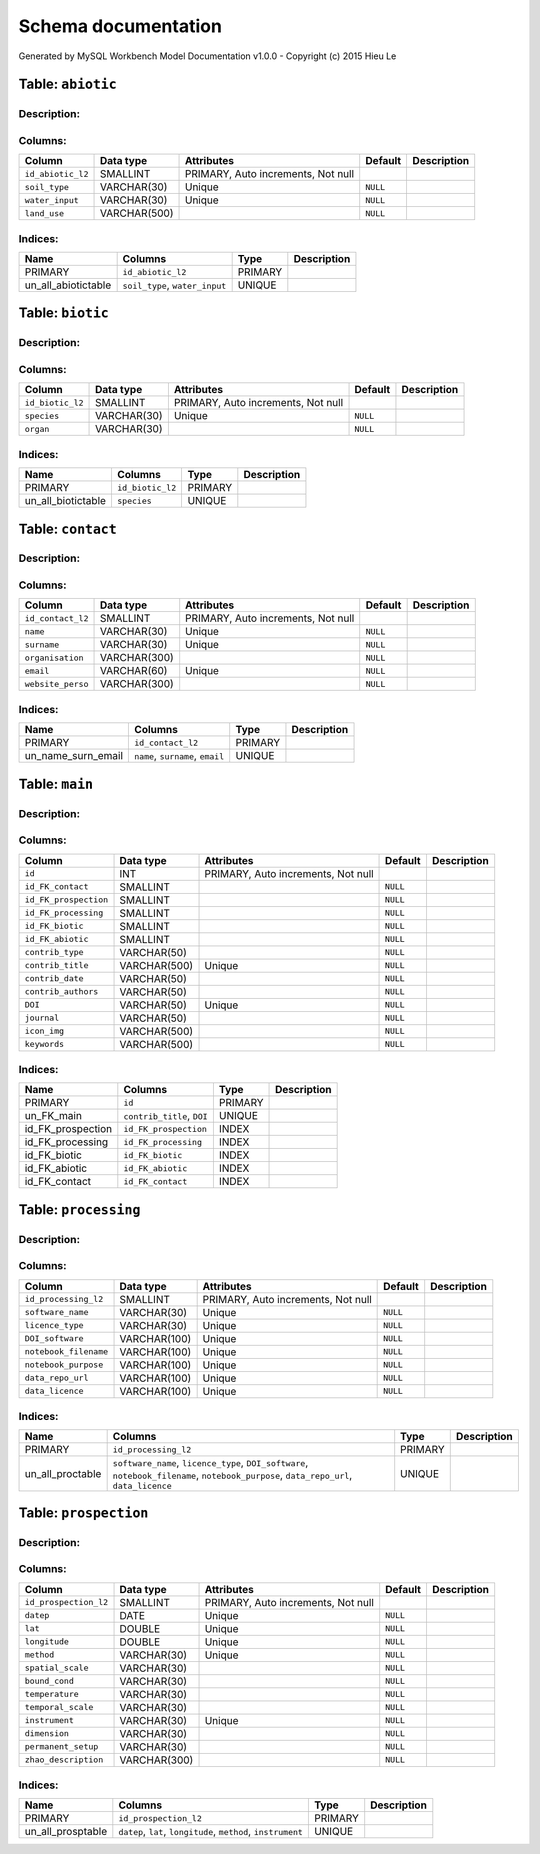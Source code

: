 Schema documentation
====================

Generated by MySQL Workbench Model Documentation v1.0.0 - Copyright (c)
2015 Hieu Le

Table: ``abiotic``
------------------

Description:
~~~~~~~~~~~~

Columns:
~~~~~~~~

+---------------------+----------------+--------------------------------------+------------+---------------+
| Column              | Data type      | Attributes                           | Default    | Description   |
+=====================+================+======================================+============+===============+
| ``id_abiotic_l2``   | SMALLINT       | PRIMARY, Auto increments, Not null   |            |               |
+---------------------+----------------+--------------------------------------+------------+---------------+
| ``soil_type``       | VARCHAR(30)    | Unique                               | ``NULL``   |               |
+---------------------+----------------+--------------------------------------+------------+---------------+
| ``water_input``     | VARCHAR(30)    | Unique                               | ``NULL``   |               |
+---------------------+----------------+--------------------------------------+------------+---------------+
| ``land_use``        | VARCHAR(500)   |                                      | ``NULL``   |               |
+---------------------+----------------+--------------------------------------+------------+---------------+

Indices:
~~~~~~~~

+-------------------------+----------------------------------+-----------+---------------+
| Name                    | Columns                          | Type      | Description   |
+=========================+==================================+===========+===============+
| PRIMARY                 | ``id_abiotic_l2``                | PRIMARY   |               |
+-------------------------+----------------------------------+-----------+---------------+
| un\_all\_abiotictable   | ``soil_type``, ``water_input``   | UNIQUE    |               |
+-------------------------+----------------------------------+-----------+---------------+

Table: ``biotic``
-----------------

Description:
~~~~~~~~~~~~

Columns:
~~~~~~~~

+--------------------+---------------+--------------------------------------+------------+---------------+
| Column             | Data type     | Attributes                           | Default    | Description   |
+====================+===============+======================================+============+===============+
| ``id_biotic_l2``   | SMALLINT      | PRIMARY, Auto increments, Not null   |            |               |
+--------------------+---------------+--------------------------------------+------------+---------------+
| ``species``        | VARCHAR(30)   | Unique                               | ``NULL``   |               |
+--------------------+---------------+--------------------------------------+------------+---------------+
| ``organ``          | VARCHAR(30)   |                                      | ``NULL``   |               |
+--------------------+---------------+--------------------------------------+------------+---------------+

Indices:
~~~~~~~~

+------------------------+--------------------+-----------+---------------+
| Name                   | Columns            | Type      | Description   |
+========================+====================+===========+===============+
| PRIMARY                | ``id_biotic_l2``   | PRIMARY   |               |
+------------------------+--------------------+-----------+---------------+
| un\_all\_biotictable   | ``species``        | UNIQUE    |               |
+------------------------+--------------------+-----------+---------------+

Table: ``contact``
------------------

Description:
~~~~~~~~~~~~

Columns:
~~~~~~~~

+---------------------+----------------+--------------------------------------+------------+---------------+
| Column              | Data type      | Attributes                           | Default    | Description   |
+=====================+================+======================================+============+===============+
| ``id_contact_l2``   | SMALLINT       | PRIMARY, Auto increments, Not null   |            |               |
+---------------------+----------------+--------------------------------------+------------+---------------+
| ``name``            | VARCHAR(30)    | Unique                               | ``NULL``   |               |
+---------------------+----------------+--------------------------------------+------------+---------------+
| ``surname``         | VARCHAR(30)    | Unique                               | ``NULL``   |               |
+---------------------+----------------+--------------------------------------+------------+---------------+
| ``organisation``    | VARCHAR(300)   |                                      | ``NULL``   |               |
+---------------------+----------------+--------------------------------------+------------+---------------+
| ``email``           | VARCHAR(60)    | Unique                               | ``NULL``   |               |
+---------------------+----------------+--------------------------------------+------------+---------------+
| ``website_perso``   | VARCHAR(300)   |                                      | ``NULL``   |               |
+---------------------+----------------+--------------------------------------+------------+---------------+

Indices:
~~~~~~~~

+-------------------------+------------------------------------+-----------+---------------+
| Name                    | Columns                            | Type      | Description   |
+=========================+====================================+===========+===============+
| PRIMARY                 | ``id_contact_l2``                  | PRIMARY   |               |
+-------------------------+------------------------------------+-----------+---------------+
| un\_name\_surn\_email   | ``name``, ``surname``, ``email``   | UNIQUE    |               |
+-------------------------+------------------------------------+-----------+---------------+

Table: ``main``
---------------

Description:
~~~~~~~~~~~~

Columns:
~~~~~~~~

+-------------------------+----------------+--------------------------------------+------------+---------------+
| Column                  | Data type      | Attributes                           | Default    | Description   |
+=========================+================+======================================+============+===============+
| ``id``                  | INT            | PRIMARY, Auto increments, Not null   |            |               |
+-------------------------+----------------+--------------------------------------+------------+---------------+
| ``id_FK_contact``       | SMALLINT       |                                      | ``NULL``   |               |
+-------------------------+----------------+--------------------------------------+------------+---------------+
| ``id_FK_prospection``   | SMALLINT       |                                      | ``NULL``   |               |
+-------------------------+----------------+--------------------------------------+------------+---------------+
| ``id_FK_processing``    | SMALLINT       |                                      | ``NULL``   |               |
+-------------------------+----------------+--------------------------------------+------------+---------------+
| ``id_FK_biotic``        | SMALLINT       |                                      | ``NULL``   |               |
+-------------------------+----------------+--------------------------------------+------------+---------------+
| ``id_FK_abiotic``       | SMALLINT       |                                      | ``NULL``   |               |
+-------------------------+----------------+--------------------------------------+------------+---------------+
| ``contrib_type``        | VARCHAR(50)    |                                      | ``NULL``   |               |
+-------------------------+----------------+--------------------------------------+------------+---------------+
| ``contrib_title``       | VARCHAR(500)   | Unique                               | ``NULL``   |               |
+-------------------------+----------------+--------------------------------------+------------+---------------+
| ``contrib_date``        | VARCHAR(50)    |                                      | ``NULL``   |               |
+-------------------------+----------------+--------------------------------------+------------+---------------+
| ``contrib_authors``     | VARCHAR(50)    |                                      | ``NULL``   |               |
+-------------------------+----------------+--------------------------------------+------------+---------------+
| ``DOI``                 | VARCHAR(50)    | Unique                               | ``NULL``   |               |
+-------------------------+----------------+--------------------------------------+------------+---------------+
| ``journal``             | VARCHAR(50)    |                                      | ``NULL``   |               |
+-------------------------+----------------+--------------------------------------+------------+---------------+
| ``icon_img``            | VARCHAR(500)   |                                      | ``NULL``   |               |
+-------------------------+----------------+--------------------------------------+------------+---------------+
| ``keywords``            | VARCHAR(500)   |                                      | ``NULL``   |               |
+-------------------------+----------------+--------------------------------------+------------+---------------+

Indices:
~~~~~~~~

+-----------------------+------------------------------+-----------+---------------+
| Name                  | Columns                      | Type      | Description   |
+=======================+==============================+===========+===============+
| PRIMARY               | ``id``                       | PRIMARY   |               |
+-----------------------+------------------------------+-----------+---------------+
| un\_FK\_main          | ``contrib_title``, ``DOI``   | UNIQUE    |               |
+-----------------------+------------------------------+-----------+---------------+
| id\_FK\_prospection   | ``id_FK_prospection``        | INDEX     |               |
+-----------------------+------------------------------+-----------+---------------+
| id\_FK\_processing    | ``id_FK_processing``         | INDEX     |               |
+-----------------------+------------------------------+-----------+---------------+
| id\_FK\_biotic        | ``id_FK_biotic``             | INDEX     |               |
+-----------------------+------------------------------+-----------+---------------+
| id\_FK\_abiotic       | ``id_FK_abiotic``            | INDEX     |               |
+-----------------------+------------------------------+-----------+---------------+
| id\_FK\_contact       | ``id_FK_contact``            | INDEX     |               |
+-----------------------+------------------------------+-----------+---------------+

Table: ``processing``
---------------------

Description:
~~~~~~~~~~~~

Columns:
~~~~~~~~

+-------------------------+----------------+--------------------------------------+------------+---------------+
| Column                  | Data type      | Attributes                           | Default    | Description   |
+=========================+================+======================================+============+===============+
| ``id_processing_l2``    | SMALLINT       | PRIMARY, Auto increments, Not null   |            |               |
+-------------------------+----------------+--------------------------------------+------------+---------------+
| ``software_name``       | VARCHAR(30)    | Unique                               | ``NULL``   |               |
+-------------------------+----------------+--------------------------------------+------------+---------------+
| ``licence_type``        | VARCHAR(30)    | Unique                               | ``NULL``   |               |
+-------------------------+----------------+--------------------------------------+------------+---------------+
| ``DOI_software``        | VARCHAR(100)   | Unique                               | ``NULL``   |               |
+-------------------------+----------------+--------------------------------------+------------+---------------+
| ``notebook_filename``   | VARCHAR(100)   | Unique                               | ``NULL``   |               |
+-------------------------+----------------+--------------------------------------+------------+---------------+
| ``notebook_purpose``    | VARCHAR(100)   | Unique                               | ``NULL``   |               |
+-------------------------+----------------+--------------------------------------+------------+---------------+
| ``data_repo_url``       | VARCHAR(100)   | Unique                               | ``NULL``   |               |
+-------------------------+----------------+--------------------------------------+------------+---------------+
| ``data_licence``        | VARCHAR(100)   | Unique                               | ``NULL``   |               |
+-------------------------+----------------+--------------------------------------+------------+---------------+

Indices:
~~~~~~~~

+----------------------+-------------------------------------------------------------------------------------------------------------------------------------------+-----------+---------------+
| Name                 | Columns                                                                                                                                   | Type      | Description   |
+======================+===========================================================================================================================================+===========+===============+
| PRIMARY              | ``id_processing_l2``                                                                                                                      | PRIMARY   |               |
+----------------------+-------------------------------------------------------------------------------------------------------------------------------------------+-----------+---------------+
| un\_all\_proctable   | ``software_name``, ``licence_type``, ``DOI_software``, ``notebook_filename``, ``notebook_purpose``, ``data_repo_url``, ``data_licence``   | UNIQUE    |               |
+----------------------+-------------------------------------------------------------------------------------------------------------------------------------------+-----------+---------------+

Table: ``prospection``
----------------------

Description:
~~~~~~~~~~~~

Columns:
~~~~~~~~

+-------------------------+----------------+--------------------------------------+------------+---------------+
| Column                  | Data type      | Attributes                           | Default    | Description   |
+=========================+================+======================================+============+===============+
| ``id_prospection_l2``   | SMALLINT       | PRIMARY, Auto increments, Not null   |            |               |
+-------------------------+----------------+--------------------------------------+------------+---------------+
| ``datep``               | DATE           | Unique                               | ``NULL``   |               |
+-------------------------+----------------+--------------------------------------+------------+---------------+
| ``lat``                 | DOUBLE         | Unique                               | ``NULL``   |               |
+-------------------------+----------------+--------------------------------------+------------+---------------+
| ``longitude``           | DOUBLE         | Unique                               | ``NULL``   |               |
+-------------------------+----------------+--------------------------------------+------------+---------------+
| ``method``              | VARCHAR(30)    | Unique                               | ``NULL``   |               |
+-------------------------+----------------+--------------------------------------+------------+---------------+
| ``spatial_scale``       | VARCHAR(30)    |                                      | ``NULL``   |               |
+-------------------------+----------------+--------------------------------------+------------+---------------+
| ``bound_cond``          | VARCHAR(30)    |                                      | ``NULL``   |               |
+-------------------------+----------------+--------------------------------------+------------+---------------+
| ``temperature``         | VARCHAR(30)    |                                      | ``NULL``   |               |
+-------------------------+----------------+--------------------------------------+------------+---------------+
| ``temporal_scale``      | VARCHAR(30)    |                                      | ``NULL``   |               |
+-------------------------+----------------+--------------------------------------+------------+---------------+
| ``instrument``          | VARCHAR(30)    | Unique                               | ``NULL``   |               |
+-------------------------+----------------+--------------------------------------+------------+---------------+
| ``dimension``           | VARCHAR(30)    |                                      | ``NULL``   |               |
+-------------------------+----------------+--------------------------------------+------------+---------------+
| ``permanent_setup``     | VARCHAR(30)    |                                      | ``NULL``   |               |
+-------------------------+----------------+--------------------------------------+------------+---------------+
| ``zhao_description``    | VARCHAR(300)   |                                      | ``NULL``   |               |
+-------------------------+----------------+--------------------------------------+------------+---------------+

Indices:
~~~~~~~~

+-----------------------+-----------------------------------------------------------------+-----------+---------------+
| Name                  | Columns                                                         | Type      | Description   |
+=======================+=================================================================+===========+===============+
| PRIMARY               | ``id_prospection_l2``                                           | PRIMARY   |               |
+-----------------------+-----------------------------------------------------------------+-----------+---------------+
| un\_all\_prosptable   | ``datep``, ``lat``, ``longitude``, ``method``, ``instrument``   | UNIQUE    |               |
+-----------------------+-----------------------------------------------------------------+-----------+---------------+

